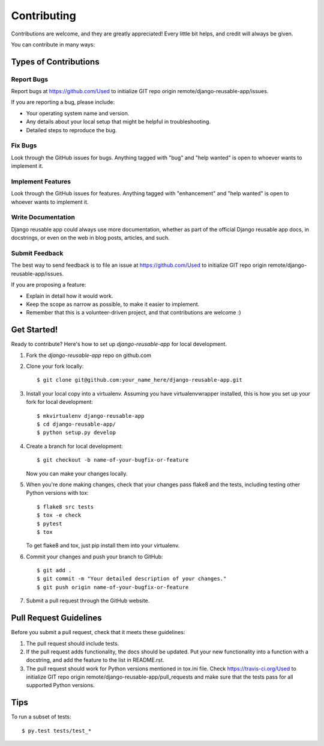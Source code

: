 .. highlight:: shell

============
Contributing
============

Contributions are welcome, and they are greatly appreciated! Every
little bit helps, and credit will always be given.

You can contribute in many ways:

Types of Contributions
----------------------

Report Bugs
~~~~~~~~~~~

Report bugs at https://github.com/Used to initialize GIT repo origin remote/django-reusable-app/issues.

If you are reporting a bug, please include:

* Your operating system name and version.
* Any details about your local setup that might be helpful in troubleshooting.
* Detailed steps to reproduce the bug.

Fix Bugs
~~~~~~~~

Look through the GitHub issues for bugs. Anything tagged with "bug"
and "help wanted" is open to whoever wants to implement it.

Implement Features
~~~~~~~~~~~~~~~~~~

Look through the GitHub issues for features. Anything tagged with "enhancement"
and "help wanted" is open to whoever wants to implement it.

Write Documentation
~~~~~~~~~~~~~~~~~~~

Django reusable app could always use more documentation, whether as part of the
official Django reusable app docs, in docstrings, or even on the web in blog posts,
articles, and such.

Submit Feedback
~~~~~~~~~~~~~~~

The best way to send feedback is to file an issue at https://github.com/Used to initialize GIT repo origin remote/django-reusable-app/issues.

If you are proposing a feature:

* Explain in detail how it would work.
* Keep the scope as narrow as possible, to make it easier to implement.
* Remember that this is a volunteer-driven project, and that contributions
  are welcome :)

Get Started!
------------

Ready to contribute? Here's how to set up `django-reusable-app` for local development.

1. Fork the `django-reusable-app` repo on github.com
2. Clone your fork locally::

    $ git clone git@github.com:your_name_here/django-reusable-app.git

3. Install your local copy into a virtualenv. Assuming you have virtualenvwrapper installed, this is how you set up your fork for local development::

    $ mkvirtualenv django-reusable-app
    $ cd django-reusable-app/
    $ python setup.py develop

4. Create a branch for local development::

    $ git checkout -b name-of-your-bugfix-or-feature

   Now you can make your changes locally.

5. When you're done making changes, check that your changes pass flake8 and the tests, including testing other Python versions with tox::

    $ flake8 src tests
    $ tox -e check
    $ pytest
    $ tox

   To get flake8 and tox, just pip install them into your virtualenv.

6. Commit your changes and push your branch to GitHub::

    $ git add .
    $ git commit -m "Your detailed description of your changes."
    $ git push origin name-of-your-bugfix-or-feature

7. Submit a pull request through the GitHub website.

Pull Request Guidelines
-----------------------

Before you submit a pull request, check that it meets these guidelines:

1. The pull request should include tests.
2. If the pull request adds functionality, the docs should be updated. Put
   your new functionality into a function with a docstring, and add the
   feature to the list in README.rst.
3. The pull request should work for Python versions mentioned in tox.ini file. Check
   https://travis-ci.org/Used to initialize GIT repo origin remote/django-reusable-app/pull_requests
   and make sure that the tests pass for all supported Python versions.

Tips
----

To run a subset of tests::

    $ py.test tests/test_*
